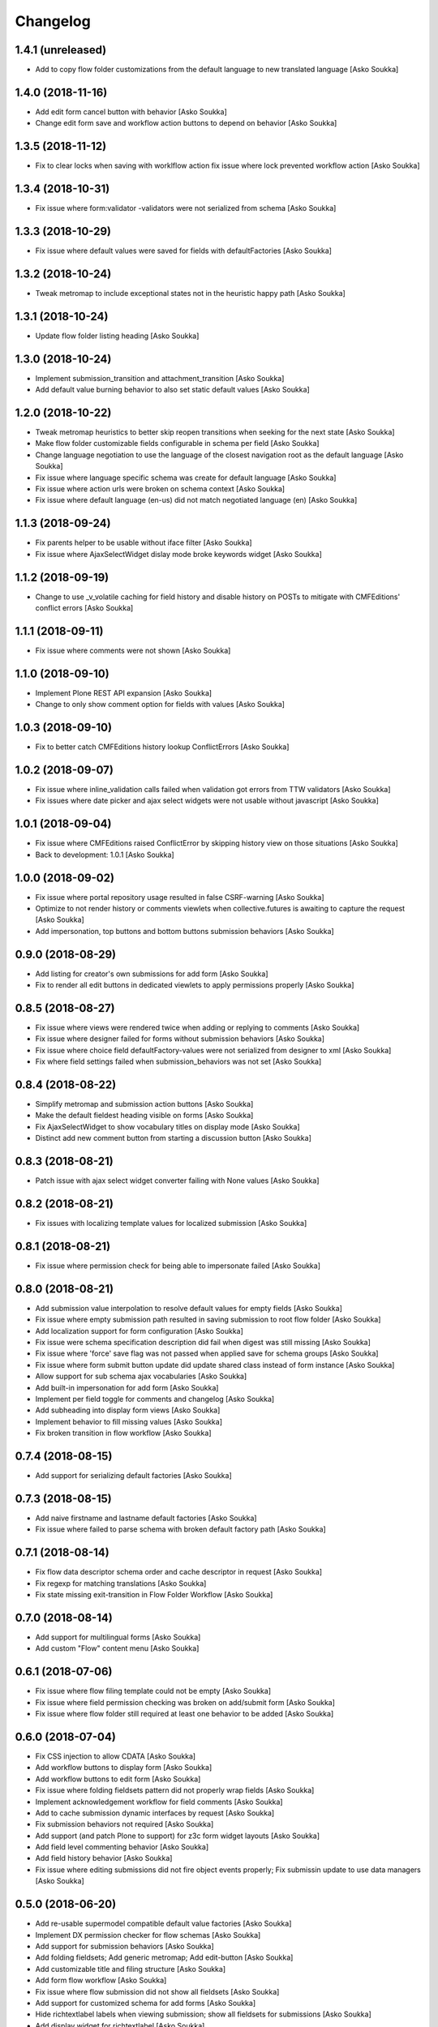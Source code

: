 Changelog
=========

1.4.1 (unreleased)
------------------

- Add to copy flow folder customizations from the default language to new
  translated language
  [Asko Soukka]

1.4.0 (2018-11-16)
------------------

- Add edit form cancel button with behavior
  [Asko Soukka]

- Change edit form save and workflow action buttons to depend on behavior
  [Asko Soukka]

1.3.5 (2018-11-12)
------------------

- Fix to clear locks when saving with worklflow action fix issue where lock
  prevented workflow action
  [Asko Soukka]

1.3.4 (2018-10-31)
------------------

- Fix issue where form:validator -validators were not serialized from schema
  [Asko Soukka]

1.3.3 (2018-10-29)
------------------

- Fix issue where default values were saved for fields with defaultFactories
  [Asko Soukka]

1.3.2 (2018-10-24)
------------------

- Tweak metromap to include exceptional states not in the heuristic happy path
  [Asko Soukka]

1.3.1 (2018-10-24)
------------------

- Update flow folder listing heading
  [Asko Soukka]

1.3.0 (2018-10-24)
------------------

- Implement submission_transition and attachment_transition
  [Asko Soukka]
- Add default value burning behavior to also set static default values
  [Asko Soukka]

1.2.0 (2018-10-22)
------------------

- Tweak metromap heuristics to better skip reopen transitions when seeking for
  the next state
  [Asko Soukka]
- Make flow folder customizable fields configurable in schema per field
  [Asko Soukka]
- Change language negotiation to use the language of the closest navigation
  root as the default language
  [Asko Soukka]
- Fix issue where language specific schema was create for default language
  [Asko Soukka]
- Fix issue where action urls were broken on schema context
  [Asko Soukka]
- Fix issue where default language (en-us) did not match negotiated language (en)
  [Asko Soukka]

1.1.3 (2018-09-24)
------------------

- Fix parents helper to be usable without iface filter
  [Asko Soukka]
- Fix issue where AjaxSelectWidget dislay mode broke keywords widget
  [Asko Soukka]

1.1.2 (2018-09-19)
------------------

- Change to use _v_volatile caching for field history and disable history on
  POSTs to mitigate with CMFEditions' conflict errors
  [Asko Soukka]

1.1.1 (2018-09-11)
------------------

- Fix issue where comments were not shown
  [Asko Soukka]

1.1.0 (2018-09-10)
------------------

- Implement Plone REST API expansion
  [Asko Soukka]
- Change to only show comment option for fields with values
  [Asko Soukka]

1.0.3 (2018-09-10)
------------------

- Fix to better catch CMFEditions history lookup ConflictErrors
  [Asko Soukka]

1.0.2 (2018-09-07)
------------------

- Fix issue where inline_validation calls failed when validation got errors
  from TTW validators
  [Asko Soukka]
- Fix issues where date picker and ajax select widgets were not usable without
  javascript
  [Asko Soukka]

1.0.1 (2018-09-04)
------------------

- Fix issue where CMFEditions raised ConflictError by skipping history view on
  those situations
  [Asko Soukka]
- Back to development: 1.0.1
  [Asko Soukka]

1.0.0 (2018-09-02)
------------------

- Fix issue where portal repository usage resulted in false CSRF-warning
  [Asko Soukka]
- Optimize to not render history or comments viewlets when
  collective.futures is awaiting to capture the request
  [Asko Soukka]
- Add impersonation, top buttons and bottom buttons submission behaviors
  [Asko Soukka]

0.9.0 (2018-08-29)
------------------

- Add listing for creator's own submissions for add form
  [Asko Soukka]
- Fix to render all edit buttons in dedicated viewlets to apply permissions
  properly
  [Asko Soukka]

0.8.5 (2018-08-27)
------------------

- Fix issue where views were rendered twice when adding or replying to comments
  [Asko Soukka]
- Fix issue where designer failed for forms without submission behaviors
  [Asko Soukka]
- Fix issue where choice field defaultFactory-values were not serialized from designer to xml
  [Asko Soukka]
- Fix where field settings failed when submission_behaviors was not set
  [Asko Soukka]

0.8.4 (2018-08-22)
------------------

- Simplify metromap and submission action buttons
  [Asko Soukka]
- Make the default fieldest heading visible on forms
  [Asko Soukka]
- Fix AjaxSelectWidget to show vocabulary titles on display mode
  [Asko Soukka]
- Distinct add new comment button from starting a discussion button
  [Asko Soukka]

0.8.3 (2018-08-21)
------------------

- Patch issue with ajax select widget converter failing with None values
  [Asko Soukka]

0.8.2 (2018-08-21)
------------------

- Fix issues with localizing template values for localized submission
  [Asko Soukka]

0.8.1 (2018-08-21)
------------------

- Fix issue where permission check for being able to impersonate failed
  [Asko Soukka]

0.8.0 (2018-08-21)
------------------

- Add submission value interpolation to resolve default values for empty fields
  [Asko Soukka]
- Fix issue where empty submission path resulted in saving submission to root
  flow folder
  [Asko Soukka]
- Add localization support for form configuration
  [Asko Soukka]
- Fix issue were schema specification description did fail when digest was
  still missing
  [Asko Soukka]
- Fix issue where 'force' save flag was not passed when applied save for schema
  groups
  [Asko Soukka]
- Fix issue where form submit button update did update shared class instead of
  form instance
  [Asko Soukka]
- Allow support for sub schema ajax vocabularies
  [Asko Soukka]
- Add built-in impersonation for add form
  [Asko Soukka]
- Implement per field toggle for comments and changelog
  [Asko Soukka]
- Add subheading into display form views
  [Asko Soukka]
- Implement behavior to fill missing values
  [Asko Soukka]
- Fix broken transition in flow workflow
  [Asko Soukka]

0.7.4 (2018-08-15)
------------------

- Add support for serializing default factories
  [Asko Soukka]

0.7.3 (2018-08-15)
------------------

- Add naive firstname and lastname default factories
  [Asko Soukka]
- Fix issue where failed to parse schema with broken default factory path
  [Asko Soukka]

0.7.1 (2018-08-14)
------------------

- Fix flow data descriptor schema order and cache descriptor in request
  [Asko Soukka]
- Fix regexp for matching translations
  [Asko Soukka]
- Fix state missing exit-transition in Flow Folder Workflow
  [Asko Soukka]

0.7.0 (2018-08-14)
------------------

- Add support for multilingual forms
  [Asko Soukka]
- Add custom "Flow" content menu
  [Asko Soukka]

0.6.1 (2018-07-06)
------------------

- Fix issue where flow filing template could not be empty
  [Asko Soukka]
- Fix issue where field permission checking was broken on add/submit form
  [Asko Soukka]
- Fix issue where flow folder still required at least one behavior to be added
  [Asko Soukka]

0.6.0 (2018-07-04)
------------------

- Fix CSS injection to allow CDATA
  [Asko Soukka]
- Add workflow buttons to display form
  [Asko Soukka]
- Add workflow buttons to edit form
  [Asko Soukka]
- Fix issue where folding fieldsets pattern did not properly wrap fields
  [Asko Soukka]
- Implement acknowledgement workflow for field comments
  [Asko Soukka]
- Add to cache submission dynamic interfaces by request
  [Asko Soukka]
- Fix submission behaviors not required
  [Asko Soukka]
- Add support (and patch Plone to support) for z3c form widget layouts
  [Asko Soukka]
- Add field level commenting behavior
  [Asko Soukka]
- Add field history behavior
  [Asko Soukka]
- Fix issue where editing submissions did not fire object events properly; Fix submissin update to use data managers
  [Asko Soukka]

0.5.0 (2018-06-20)
------------------

- Add re-usable supermodel compatible default value factories
  [Asko Soukka]

- Implement DX permission checker for flow schemas
  [Asko Soukka]

- Add support for submission behaviors
  [Asko Soukka]

- Add folding fieldsets; Add generic metromap; Add edit-button
  [Asko Soukka]

- Add customizable title and filing structure
  [Asko Soukka]

- Add form flow workflow
  [Asko Soukka]

- Fix issue where flow submission did not show all fieldsets
  [Asko Soukka]

- Add support for customized schema for add forms
  [Asko Soukka]

- Hide richtextlabel labels when viewing submission; show all fieldsets for
  submissions
  [Asko Soukka]

- Add display widget for richtextlabel
  [Asko Soukka]

- Change submission id to be its UUID
  [Asko Soukka]

- Fix issue where new submissions were misssing UUID
  [Asko Soukka]


0.4.2 (2018-04-18)
------------------

- Fix issue where submission thanks view showed default values for intentionally missing values
  [Asko Soukka]


0.4.1 (2018-04-18)
------------------

- Update default factories
  [Asko Soukka]

0.4.0 (2018-04-18)
------------------

- Add support for defaultFactory
  [Asko Soukka]
- Add custom validator
  [Asko Soukka]
- Add useful defaultFactories
  [Asko Soukka]

0.3.0 (2018-04-17)
------------------

- Restore customization of vocabularies when original vocabulary was empty
  [Asko Soukka]
- Fix regression caused by wrong import
  [Asko Soukka]
- Reimplement ACE editor integration as custom pattern
  [Asko Soukka]
- Fix issue where custom JavaScript was not renderd as CDATA
  [Asko Soukka]

0.2.4 (2018-04-11)
------------------

- Enable pat-texteditor
  [Asko Soukka]

0.2.3 (2018-03-22)
------------------

- Add support for default values for repeating items
  [Asko Soukka]

0.2.2 (2018-03-22)
------------------

- Update styles
  [Asko Soukka]

0.2.1 (2018-03-22)
------------------

- Fix issue with requirejs patch
  [Asko Soukka]

0.2.0 (2018-03-22)
------------------

- Change folder view to be folder listing when folder has sub folders
  [Asko Soukka]
- Disable customization of vocabulary values for now
  [Asko Soukka]
- Fix issue where CSS cache was not purged after folder was updated
  [Asko Soukka]
- Fix datagrid styles when submission has occurred
  [Asko Soukka]

0.1.2 (2018-03-15)
------------------

- Add three empty lines as default values for multi-line fields
  [datakurre]

0.1.1 (2018-03-15)
------------------

- Try to fix issue where schemaeditor JS did not work with webpack built JS
  [datakurre]
- Enable flow custom css and javascript
  [datakurre]
- Fix issue which prevented adding a new flow folder into an existing flow
  [datakurre]


0.1.0 (2018-02-28)
------------------

- Technology preview.
